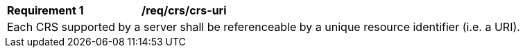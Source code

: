 [[req_crs_crs-uri]]
[width="90%",cols="2,6a"]
|===
|*Requirement {counter:req-id}* |*/req/crs/crs-uri* +
2+|Each CRS supported by a server shall be referenceable by a unique resource identifier (i.e. a URI).
|===
